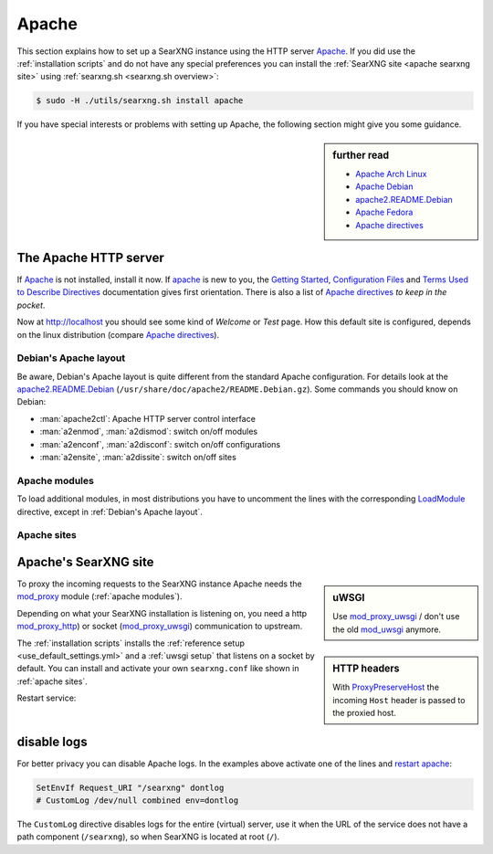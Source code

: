 .. _installation apache:

======
Apache
======

.. _Apache: https://httpd.apache.org/
.. _Apache Debian:
    https://cwiki.apache.org/confluence/display/HTTPD/DistrosDefaultLayout#DistrosDefaultLayout-Debian,Ubuntu(Apachehttpd2.x):
.. _apache2.README.Debian:
    https://salsa.debian.org/apache-team/apache2/raw/master/debian/apache2.README.Debian
.. _Apache Arch Linux:
    https://wiki.archlinux.org/index.php/Apache_HTTP_Server
.. _Apache Fedora:
    https://docs.fedoraproject.org/en-US/quick-docs/getting-started-with-apache-http-server/index.html
.. _Apache directives:
    https://httpd.apache.org/docs/trunk/mod/directives.html
.. _Getting Started:
    https://httpd.apache.org/docs/current/en/getting-started.html
.. _Terms Used to Describe Directives:
    https://httpd.apache.org/docs/current/en/mod/directive-dict.html
.. _Configuration Files:
    https://httpd.apache.org/docs/current/en/configuring.html
.. _ProxyPreserveHost: https://httpd.apache.org/docs/trunk/mod/mod_proxy.html#proxypreservehost
.. _LoadModule:
    https://httpd.apache.org/docs/mod/mod_so.html#loadmodule
.. _IncludeOptional:
    https://httpd.apache.org/docs/mod/core.html#includeoptional
.. _DocumentRoot:
    https://httpd.apache.org/docs/trunk/mod/core.html#documentroot
.. _Location:
    https://httpd.apache.org/docs/trunk/mod/core.html#location
.. _uWSGI Apache support:
    https://uwsgi-docs.readthedocs.io/en/latest/Apache.html
.. _mod_proxy_uwsgi:
    https://uwsgi-docs.readthedocs.io/en/latest/Apache.html#mod-proxy-uwsgi
.. _mod_proxy_http:
    https://httpd.apache.org/docs/current/mod/mod_proxy_http.html
.. _mod_proxy:
    https://httpd.apache.org/docs/current/mod/mod_proxy.html


This section explains how to set up a SearXNG instance using the HTTP server Apache_.
If you did use the :ref:`installation scripts` and do not have any special preferences
you can install the :ref:`SearXNG site <apache searxng site>` using
:ref:`searxng.sh <searxng.sh overview>`:

.. code:: bash

   $ sudo -H ./utils/searxng.sh install apache

If you have special interests or problems with setting up Apache, the following
section might give you some guidance.


.. sidebar:: further read

   - `Apache Arch Linux`_
   - `Apache Debian`_
   - `apache2.README.Debian`_
   - `Apache Fedora`_
   - `Apache directives`_


The Apache HTTP server
======================

If Apache_ is not installed, install it now. If apache_ is new to you, the
`Getting Started`_, `Configuration Files`_ and `Terms Used to Describe
Directives`_ documentation gives first orientation.  There is also a list of
`Apache directives`_ *to keep in the pocket*.

.. tabs::

   .. group-tab:: Ubuntu / debian

      .. code:: bash

         sudo -H apt-get install apache2

   .. group-tab:: Arch Linux

      .. code:: bash

         sudo -H pacman -S apache
         sudo -H systemctl enable httpd
         sudo -H systemctl start http

   .. group-tab::  Fedora / RHEL

      .. code:: bash

         sudo -H dnf install httpd
         sudo -H systemctl enable httpd
         sudo -H systemctl start httpd

Now at http://localhost you should see some kind of *Welcome* or *Test* page.
How this default site is configured, depends on the linux distribution
(compare `Apache directives`_).

.. tabs::

   .. group-tab:: Ubuntu / debian

      .. code:: bash

         less /etc/apache2/sites-enabled/000-default.conf

      In this file, there is a line setting the `DocumentRoot`_ directive:

      .. code:: apache

         DocumentRoot /var/www/html

      And the *welcome* page is the HTML file at ``/var/www/html/index.html``.

   .. group-tab:: Arch Linux

      .. code:: bash

         less /etc/httpd/conf/httpd.conf

      In this file, there is a line setting the `DocumentRoot`_ directive:

      .. code:: apache

         DocumentRoot "/srv/http"
         <Directory "/srv/http">
             Options Indexes FollowSymLinks
             AllowOverride None
             Require all granted
         </Directory>

      The *welcome* page of Arch Linux is a page showing the directory located
      at ``DocumentRoot``.  This *directory* page is generated by the Module
      `mod_autoindex <https://httpd.apache.org/docs/2.4/mod/mod_autoindex.html>`_:

      .. code:: apache

         LoadModule autoindex_module modules/mod_autoindex.so
         ...
         Include conf/extra/httpd-autoindex.conf

   .. group-tab::  Fedora / RHEL

      .. code:: bash

         less /etc/httpd/conf/httpd.conf

      In this file, there is a line setting the ``DocumentRoot`` directive:

      .. code:: apache

          DocumentRoot "/var/www/html"
          ...
          <Directory "/var/www">
              AllowOverride None
              # Allow open access:
              Require all granted
          </Directory>

      On fresh installations, the ``/var/www`` is empty and the *default
      welcome page* is shown, the configuration is located at::

        less /etc/httpd/conf.d/welcome.conf


.. _Debian's Apache layout:

Debian's Apache layout
----------------------

Be aware, Debian's Apache layout is quite different from the standard Apache
configuration.  For details look at the apache2.README.Debian_
(``/usr/share/doc/apache2/README.Debian.gz``).  Some commands you should know on
Debian:

* :man:`apache2ctl`:  Apache HTTP server control interface
* :man:`a2enmod`, :man:`a2dismod`: switch on/off modules
* :man:`a2enconf`, :man:`a2disconf`: switch on/off configurations
* :man:`a2ensite`, :man:`a2dissite`: switch on/off sites

.. _apache modules:

Apache modules
--------------

To load additional modules, in most distributions you have to uncomment the
lines with the corresponding LoadModule_ directive, except in :ref:`Debian's
Apache layout`.

.. tabs::

   .. group-tab:: Ubuntu / debian

      :ref:`Debian's Apache layout` uses :man:`a2enmod` and :man:`a2dismod` to
      activate or disable modules:

      .. code:: bash

         sudo -H a2enmod ssl
         sudo -H a2enmod headers
         sudo -H a2enmod proxy
         sudo -H a2enmod proxy_http
         sudo -H a2enmod proxy_uwsgi

   .. group-tab:: Arch Linux

      In the ``/etc/httpd/conf/httpd.conf`` file, activate LoadModule_
      directives:

      .. code:: apache

         LoadModule ssl_module           modules/mod_ssl.so
         LoadModule headers_module       modules/mod_headers.so
         LoadModule proxy_module         modules/mod_proxy.so
         LoadModule proxy_http_module    modules/mod_proxy_http.so
         LoadModule proxy_uwsgi_module   modules/mod_proxy_uwsgi.so

   .. group-tab::  Fedora / RHEL

      In the ``/etc/httpd/conf/httpd.conf`` file, activate LoadModule_
      directives:

      .. code:: apache

         LoadModule ssl_module           modules/mod_ssl.so
         LoadModule headers_module       modules/mod_headers.so
         LoadModule proxy_module         modules/mod_proxy.so
         LoadModule proxy_http_module    modules/mod_proxy_http.so
         LoadModule proxy_uwsgi_module   modules/mod_proxy_uwsgi.so


.. _apache sites:

Apache sites
------------

.. tabs::

   .. group-tab:: Ubuntu / debian

      In :ref:`Debian's Apache layout` you create a ``searxng.conf`` with the
      ``<Location /searxng >`` directive and save this file in the *sites
      available* folder at ``/etc/apache2/sites-available``.  To enable the
      ``searxng.conf`` use :man:`a2ensite`:

      .. code:: bash

         sudo -H a2ensite searxng.conf

   .. group-tab:: Arch Linux

      In the ``/etc/httpd/conf/httpd.conf`` file add a IncludeOptional_
      directive:

      .. code:: apache

         IncludeOptional sites-enabled/*.conf

      Create two folders, one for the *available sites* and one for the *enabled sites*:

      .. code:: bash

         mkdir -p /etc/httpd/sites-available
         mkdir -p /etc/httpd/sites-enabled

      Create configuration at ``/etc/httpd/sites-available`` and place a
      symlink to ``sites-enabled``:

      .. code:: bash

         sudo -H ln -s /etc/httpd/sites-available/searxng.conf \
                       /etc/httpd/sites-enabled/searxng.conf

   .. group-tab::  Fedora / RHEL

      In the ``/etc/httpd/conf/httpd.conf`` file add a IncludeOptional_
      directive:

      .. code:: apache

         IncludeOptional sites-enabled/*.conf

      Create two folders, one for the *available sites* and one for the *enabled sites*:

      .. code:: bash

         mkdir -p /etc/httpd/sites-available
         mkdir -p /etc/httpd/sites-enabled

      Create configuration at ``/etc/httpd/sites-available`` and place a
      symlink to ``sites-enabled``:

      .. code:: bash

         sudo -H ln -s /etc/httpd/sites-available/searxng.conf \
                       /etc/httpd/sites-enabled/searxng.conf


.. _apache searxng site:

Apache's SearXNG site
=====================

.. _mod_uwsgi: https://uwsgi-docs.readthedocs.io/en/latest/Apache.html#mod-uwsgi

.. sidebar:: uWSGI

   Use mod_proxy_uwsgi_ / don't use the old mod_uwsgi_ anymore.

To proxy the incoming requests to the SearXNG instance Apache needs the
mod_proxy_ module (:ref:`apache modules`).

.. sidebar:: HTTP headers

   With ProxyPreserveHost_ the incoming ``Host`` header is passed to the proxied
   host.

Depending on what your SearXNG installation is listening on, you need a http
mod_proxy_http_) or socket (mod_proxy_uwsgi_) communication to upstream.

The :ref:`installation scripts` installs the :ref:`reference setup
<use_default_settings.yml>` and a :ref:`uwsgi setup` that listens on a socket by default.
You can install and activate your own ``searxng.conf`` like shown in
:ref:`apache sites`.

.. tabs::

   .. group-tab:: socket

      .. kernel-include:: $DOCS_BUILD/includes/searxng.rst
         :start-after: START apache socket
         :end-before: END apache socket

   .. group-tab:: http

      .. kernel-include:: $DOCS_BUILD/includes/searxng.rst
         :start-after: START apache http
         :end-before: END apache http

.. _restart apache:

Restart service:

.. tabs::

   .. group-tab:: Ubuntu / debian

      .. code:: bash

         sudo -H systemctl restart apache2
         sudo -H service uwsgi restart searxng

   .. group-tab:: Arch Linux

      .. code:: bash

         sudo -H systemctl restart httpd
         sudo -H systemctl restart uwsgi@searxng

   .. group-tab::  Fedora / RHEL

      .. code:: bash

         sudo -H systemctl restart httpd
         sudo -H touch /etc/uwsgi.d/searxng.ini


disable logs
============

For better privacy you can disable Apache logs.  In the examples above activate
one of the lines and `restart apache`_:

.. code:: apache

   SetEnvIf Request_URI "/searxng" dontlog
   # CustomLog /dev/null combined env=dontlog

The ``CustomLog`` directive disables logs for the entire (virtual) server, use it
when the URL of the service does not have a path component (``/searxng``), so when
SearXNG is located at root (``/``).
